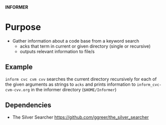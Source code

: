 
*INFORMER*

* Purpose

  - Gather information about a code base from a keyword search
    - acks that term in current or given directory (single or recursive)
    - outputs relevant information to file/s

** Example

   ~inform cvc cvm cvv~ searches the current directory recursively for each of
   the given arguments as strings to ~acks~ and prints information to ~inform_cvc-cvm-cvv.org~
   in the informer directory (~$HOME/Informer~)

** Dependencies

   - The Silver Searcher
     https://github.com/ggreer/the_silver_searcher

* Options WIP :noexport:

  - ~-h help~
  - ~-o STRING specify output file~
